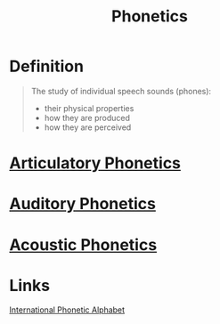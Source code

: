 :PROPERTIES:
:ID:       7edabb20-86fd-44fc-8552-0bb8d10663f8
:END:
#+title: Phonetics
#+filetags: phonetics

* Definition
#+begin_quote
The study of individual speech sounds (phones):
- their physical properties
- how they are produced
- how they are perceived
#+end_quote
* [[id:79b002d8-3b3e-4b6e-ab3d-fc1c13a55012][Articulatory Phonetics]]
* [[id:fe639bbe-54b0-4a46-ab02-fb2232fad248][Auditory Phonetics]]
* [[id:f52575c7-b59a-4d6b-96a1-9d0a9db28657][Acoustic Phonetics]]

* Links
[[id:b7ec32a6-345f-49e7-a377-f41b43f16d71][International Phonetic Alphabet]]
